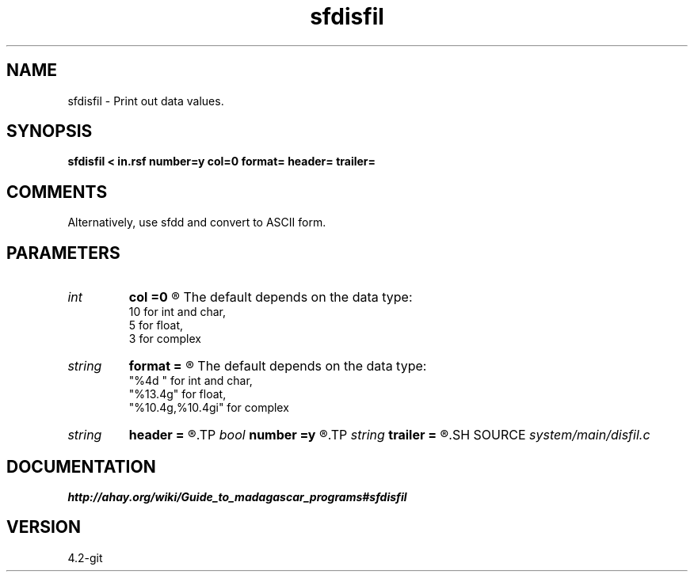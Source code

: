 .TH sfdisfil 1  "APRIL 2023" Madagascar "Madagascar Manuals"
.SH NAME
sfdisfil \- Print out data values.
.SH SYNOPSIS
.B sfdisfil < in.rsf number=y col=0 format= header= trailer=
.SH COMMENTS

Alternatively, use sfdd and convert to ASCII form.

.SH PARAMETERS
.PD 0
.TP
.I int    
.B col
.B =0
.R  	Number of columns.
       The default depends on the data type:
       10 for int and char,
       5 for float,
       3 for complex
.TP
.I string 
.B format
.B =
.R  	Format for numbers (printf-style).
       The default depends on the data type:
       "%4d " for int and char,
       "%13.4g" for float,
       "%10.4g,%10.4gi" for complex
.TP
.I string 
.B header
.B =
.R  	Optional header string to output before data
.TP
.I bool   
.B number
.B =y
.R  [y/n]	If number the elements
.TP
.I string 
.B trailer
.B =
.R  	Optional trailer string to output after data
.SH SOURCE
.I system/main/disfil.c
.SH DOCUMENTATION
.BR http://ahay.org/wiki/Guide_to_madagascar_programs#sfdisfil
.SH VERSION
4.2-git
